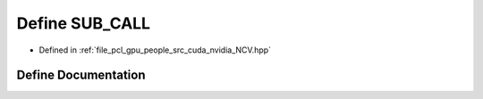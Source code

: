 .. _exhale_define__n_c_v_8hpp_1ae4b5fa6858da79aa4755b3ea49cb5012:

Define SUB_CALL
===============

- Defined in :ref:`file_pcl_gpu_people_src_cuda_nvidia_NCV.hpp`


Define Documentation
--------------------


.. doxygendefine:: SUB_CALL
